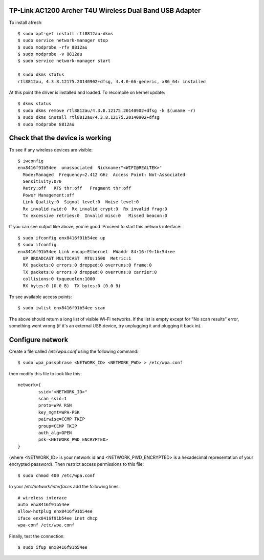 TP-Link AC1200 Archer T4U Wireless Dual Band USB Adapter
--------------------------------------------------------

To install afresh::

	$ sudo apt-get install rtl8812au-dkms
	$ sudo service network-manager stop
	$ sudo modprobe -rfv 8812au
	$ sudo modprobe -v 8812au
	$ sudo service network-manager start
	
	$ sudo dkms status
	rtl8812au, 4.3.8.12175.20140902+dfsg, 4.4.0-66-generic, x86_64: installed

At this point the driver is installed and loaded. To recompile on kernel update::

	$ dkms status
	$ sudo dkms remove rtl8812au/4.3.8.12175.20140902+dfsg -k $(uname -r)
	$ sudo dkms install rtl8812au/4.3.8.12175.20140902+dfsg
	$ sudo modprobe 8812au

Check that the device is working
--------------------------------

To see if any wireless devices are visible::

	$ iwconfig
	enx8416f91b54ee  unassociated  Nickname:"<WIFI@REALTEK>"
          Mode:Managed  Frequency=2.412 GHz  Access Point: Not-Associated   
          Sensitivity:0/0  
          Retry:off   RTS thr:off   Fragment thr:off
          Power Management:off
          Link Quality:0  Signal level:0  Noise level:0
          Rx invalid nwid:0  Rx invalid crypt:0  Rx invalid frag:0
          Tx excessive retries:0  Invalid misc:0   Missed beacon:0

If you can see output like above, you're good. Proceed to start this network interface::

	$ sudo ifconfig enx8416f91b54ee up
	$ sudo ifconfig
	enx8416f91b54ee Link encap:Ethernet  HWaddr 84:16:f9:1b:54:ee  
          UP BROADCAST MULTICAST  MTU:1500  Metric:1
          RX packets:0 errors:0 dropped:0 overruns:0 frame:0
          TX packets:0 errors:0 dropped:0 overruns:0 carrier:0
          collisions:0 txqueuelen:1000 
          RX bytes:0 (0.0 B)  TX bytes:0 (0.0 B)

To see available access points::

	$ sudo iwlist enx8416f91b54ee scan
	
The above should return a long list of visible Wi-Fi networks. If the list is empty except for "No scan results" error, something went wrong (if it's an external USB device, try unplugging it and plugging it back in).

Configure network
------------------

Create a file called `/etc/wpa.conf` using the following command::

	$ sudo wpa_passphrase <NETWORK_ID> <NETWORK_PWD> > /etc/wpa.conf

then modify this file to look like this::

	network={
		ssid="<NETWORK_ID>"
		scan_ssid=1
		proto=WPA RSN
		key_mgmt=WPA-PSK
		pairwise=CCMP TKIP
		group=CCMP TKIP
		auth_alg=OPEN
		psk=<NETWORK_PWD_ENCRYPTED>
	}

(where <NETWORK_ID> is your network id and <NETWORK_PWD_ENCRYPTED> is a hexadecimal representation of your encrypted password). Then restrict access permissions to this file::

	$ sudo chmod 400 /etc/wpa.conf
	
In your `/etc/network/interfaces` add the following lines::

	# wireless interace
	auto enx8416f91b54ee
	allow-hotplug enx8416f91b54ee
	iface enx8416f91b54ee inet dhcp
	wpa-conf /etc/wpa.conf
	
Finally, test the connection::

	$ sudo ifup enx8416f91b54ee
	
